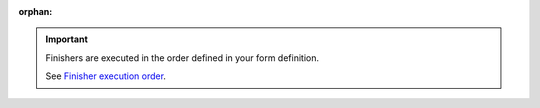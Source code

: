 :orphan:

..  important::

    Finishers are executed in the order defined in your form definition.

    See `Finisher execution order <https://docs.typo3.org/permalink/typo3/cms-form:concepts-finishers-execution-order>`_.

